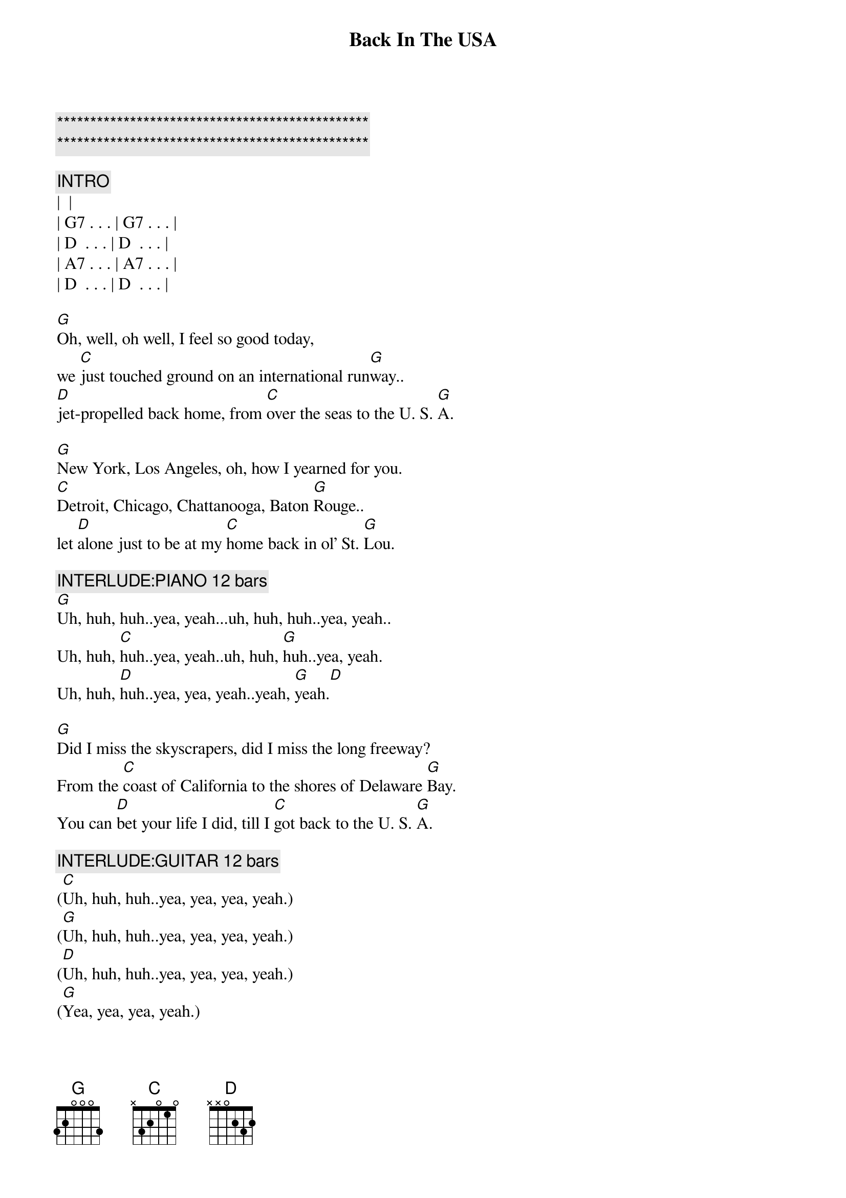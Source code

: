 {title: Back In The USA}
{artist: Linda Ronstadt}
{key:G}
{tempo:165}

{c:***********************************************}
{c:***********************************************}

{c:INTRO}
| <Chuck Berry guitar lick> |
| G7 . . . | G7 . . . | 
| D  . . . | D  . . . |
| A7 . . . | A7 . . . |
| D  . . . | D  . . . |

{start_of_verse}
[G]Oh, well, oh well, I feel so good today,
we [C]just touched ground on an international run[G]way..
[D]jet-propelled back home, from [C]over the seas to the U. S. [G]A.
{end_of_verse}

{start_of_verse}
[G]New York, Los Angeles, oh, how I yearned for you.
[C]Detroit, Chicago, Chattanooga, Baton [G]Rouge..
let [D]alone just to be at my [C]home back in ol' St. [G]Lou.
{end_of_verse}

{c: INTERLUDE:PIANO 12 bars}
[G]Uh, huh, huh..yea, yeah...uh, huh, huh..yea, yeah..
Uh, huh, [C]huh..yea, yeah..uh, huh, [G]huh..yea, yeah.
Uh, huh, [D]huh..yea, yea, yeah..yeah, [G]yeah.[D]

{start_of_verse}
[G]Did I miss the skyscrapers, did I miss the long freeway?
From the [C]coast of California to the shores of Delaware [G]Bay.
You can [D]bet your life I did, till I [C]got back to the U. S. [G]A.
{end_of_verse}

{c: INTERLUDE:GUITAR 12 bars}
([C]Uh, huh, huh..yea, yea, yea, yeah.)
([G]Uh, huh, huh..yea, yea, yea, yeah.)
([D]Uh, huh, huh..yea, yea, yea, yeah.)
([G]Yea, yea, yea, yeah.)

{start_of_verse}
[G]Looking hard for a drive-in, searching for a corner cafe..
where [C]hamburgers sizzle on an open grill night and [G]day.
Yeah, and a [D]juke-box jumping with [C]records like in the U.S.[G]A.
{end_of_verse}

{start_of_verse}
[G]Well, I'm so glad I'm livin' in the U.S.A.
Yes, [C]I'm so glad I'm livin' in the U.S.[G]A.
[D]Anything you want, we got [C]right here in the U.S.[G]A.
{end_of_verse}

{c:OUTRO}
[G]Well, we're so glad I'm livin' in the U.S.A.
Yes, [C]we're so glad I'm livin' in the U.S.[G]A.
[D]Anything you want, we got it [C]right here in the U.S.[G]A. (Fade.)

[G]Well, we're so glad, we're so glad 
[C]We're so glad
[G]We're so glad
| D . . . | D . . . | G . . . | G . . . |
